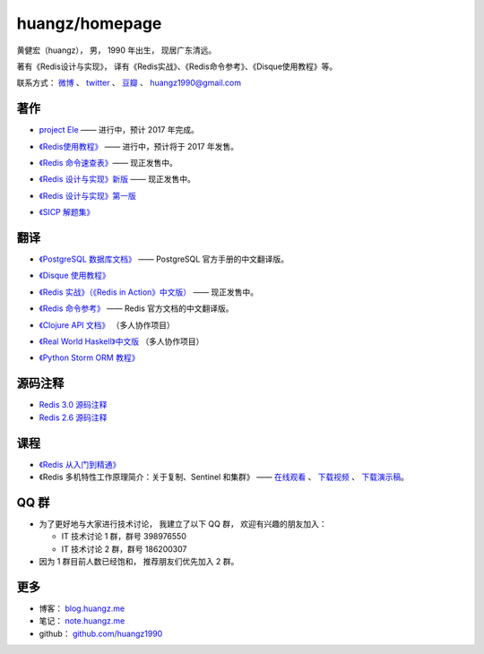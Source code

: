 .. huangzhomepage documentation master file, created by
   sphinx-quickstart on Fri Feb  7 04:26:53 2014.
   You can adapt this file completely to your liking, but it should at least
   contain the root `toctree` directive.

huangz/homepage
======================

黄健宏（huangz），
男，
1990 年出生，
现居广东清远。

著有《Redis设计与实现》，
译有《Redis实战》、《Redis命令参考》、《Disque使用教程》等。

联系方式：
`微博 <http://weibo.com/huangz1990>`_ 、
`twitter <https://twitter.com/huangz1990>`_ 、
`豆瓣 <http://www.douban.com/people/i_m_huangz>`_ 、
huangz1990@gmail.com

著作
-------

- `project Ele <http://www.douban.com/people/i_m_huangz/status/1785407565/>`_ —— 进行中，预计 2017 年完成。

- `《Redis使用教程》 <http://RedisGuide.com/>`_ —— 进行中，预计将于 2017 年发售。

  .. image:: cover/redisguide.jpg

- `《Redis 命令速查表》 <https://selfstore.io/products/538>`_\ —— 现正发售中。

- `《Redis 设计与实现》新版 <http://RedisBook.com/>`_\  —— 现正发售中。

  .. image:: cover/redisbook1e.jpg

- `《Redis 设计与实现》第一版 <http://origin.redisbook.com/>`_

- `《SICP 解题集》 <http://sicp.rtfd.org/>`_


翻译
-------

- `《PostgreSQL 数据库文档》 <http://pgsqlcn.com/>`_ —— PostgreSQL 官方手册的中文翻译版。

  .. image:: cover/pglogo.png

- `《Disque 使用教程》 <http://disquebook.com/>`_

- `《Redis 实战》（《Redis in Action》中文版） <http://redisinaction.com/>`_ —— 现正发售中。 

  .. image:: cover/ria.png

- `《Redis 命令参考》 <http://www.redisdoc.com/>`_ —— Redis 官方文档的中文翻译版。

  .. image:: cover/redis-logo.png

- `《Clojure API 文档》 <http://clojure-api-cn.rtfd.org/>`_ （多人协作项目）

- `《Real World Haskell》中文版 <http://cnhaskell.com/>`_ （多人协作项目）

  .. image:: cover/real-world-haskell.jpg

- `《Python Storm ORM 教程》 <http://python-storm-tutorial.readthedocs.org/>`_


源码注释
----------

- `Redis 3.0 源码注释 <https://github.com/huangz1990/redis-3.0-annotated>`_ 

- `Redis 2.6 源码注释 <https://github.com/huangz1990/annotated_redis_source>`_


课程
--------

- `《Redis 从入门到精通》 <http://www.chinahadoop.cn/course/115>`_

- 《Redis 多机特性工作原理简介：关于复制、Sentinel 和集群》 —— 
  `在线观看 <http://www.chinahadoop.cn/course/31>`_ 、
  `下载视频 <http://pan.baidu.com/s/1pJx1NyN>`_ 、
  `下载演示稿 <http://pan.baidu.com/s/1y8pWy>`_\ 。


QQ 群
---------

- 为了更好地与大家进行技术讨论，
  我建立了以下 QQ 群，
  欢迎有兴趣的朋友加入：

  - IT 技术讨论 1 群，群号 398976550

  - IT 技术讨论 2 群，群号 186200307

- 因为 1 群目前人数已经饱和，
  推荐朋友们优先加入 2 群。


更多
--------

- 博客： `blog.huangz.me <http://blog.huangz.me>`_

- 笔记： `note.huangz.me <http://note.huangz.me>`_

- github： `github.com/huangz1990 <https://github.com/huangz1990>`_
